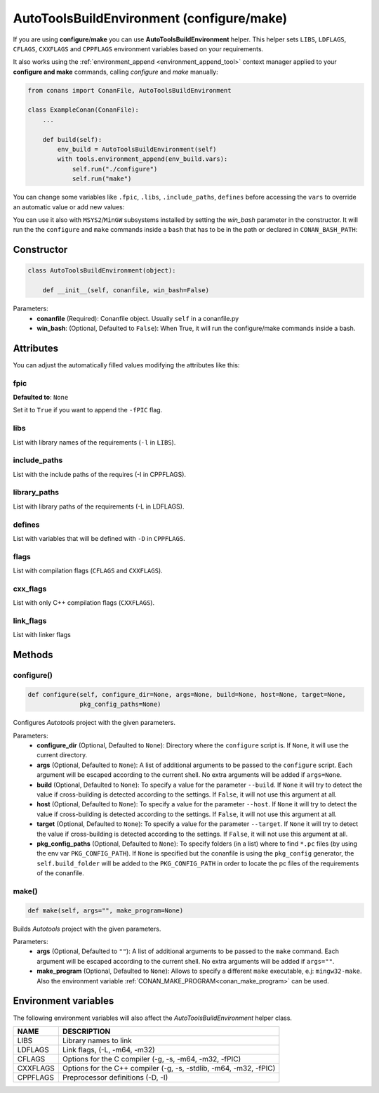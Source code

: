 .. _autotools_reference:

AutoToolsBuildEnvironment (configure/make)
==========================================

If you are using **configure**/**make** you can use **AutoToolsBuildEnvironment** helper.
This helper sets ``LIBS``, ``LDFLAGS``, ``CFLAGS``, ``CXXFLAGS`` and ``CPPFLAGS`` environment variables based on your requirements.

.. code-block:: python
   :emphasize-lines: 13, 14, 15
   
   from conans import ConanFile, AutoToolsBuildEnvironment

   class ExampleConan(ConanFile):
      settings = "os", "compiler", "build_type", "arch"
      requires = "Poco/1.7.8p3@pocoproject/stable"
      default_options = "Poco:shared=True", "OpenSSL:shared=True"
     
      def imports(self):
         self.copy("*.dll", dst="bin", src="bin")
         self.copy("*.dylib*", dst="bin", src="lib")
   
      def build(self):
         env_build = AutoToolsBuildEnvironment(self)
         env_build.configure()
         env_build.make()

It also works using the :ref:`environment_append <environment_append_tool>` context manager applied to your **configure and make** commands, calling `configure` and `make` manually:

.. code-block:: python

    from conans import ConanFile, AutoToolsBuildEnvironment

    class ExampleConan(ConanFile):
        ...

        def build(self):
            env_build = AutoToolsBuildEnvironment(self)
            with tools.environment_append(env_build.vars):
                self.run("./configure")
                self.run("make")

You can change some variables like ``.fpic``, ``.libs``, ``.include_paths``, ``defines`` before accessing the ``vars`` to override
an automatic value or add new values:

.. code-block:: python
   :emphasize-lines: 8, 9, 10

   from conans import ConanFile, AutoToolsBuildEnvironment

   class ExampleConan(ConanFile):
      ...

      def build(self):
         env_build = AutoToolsBuildEnvironment(self)
         env_build.fpic = True
         env_build.libs.append("pthread")
         env_build.defines.append("NEW_DEFINE=23")
         env_build.configure()
         env_build.make()


You can use it also with ``MSYS2``/``MinGW`` subsystems installed by setting the `win_bash` parameter
in the constructor. It will run the the ``configure`` and ``make`` commands inside a ``bash`` that
has to be in the path or declared in ``CONAN_BASH_PATH``:


.. code-block:: python
   :emphasize-lines: 12

   from conans import ConanFile, AutoToolsBuildEnvironment

   class ExampleConan(ConanFile):
      settings = "os", "compiler", "build_type", "arch", "os_build", "arch_build"

      def imports(self):
        self.copy("*.dll", dst="bin", src="bin")
        self.copy("*.dylib*", dst="bin", src="lib")

      def build(self):
         in_win = self.os_build == "Windows"
         env_build = AutoToolsBuildEnvironment(self, win_bash=in_win)
         env_build.configure()
         env_build.make()


Constructor
-----------

.. code-block:: python

    class AutoToolsBuildEnvironment(object):

        def __init__(self, conanfile, win_bash=False)

Parameters:
    - **conanfile** (Required): Conanfile object. Usually ``self`` in a conanfile.py
    - **win_bash**: (Optional, Defaulted to ``False``): When True, it will run the configure/make commands inside a
      bash.

Attributes
----------

You can adjust the automatically filled values modifying the attributes like this:

.. code-block:: python
   :emphasize-lines: 8, 9, 10

    from conans import ConanFile, AutoToolsBuildEnvironment

    class ExampleConan(ConanFile):
        ...

        def build(self):
            env_build = AutoToolsBuildEnvironment(self)
            env_build.fpic = True
            env_build.libs.append("pthread")
            env_build.defines.append("NEW_DEFINE=23")

            with tools.environment_append(env_build.vars):
                self.run("./configure")
                self.run("make")

fpic
++++

**Defaulted to**: ``None``

Set it to ``True`` if you want to append the ``-fPIC`` flag.

libs
++++

List with library names of the requirements (``-l`` in ``LIBS``).

include_paths
+++++++++++++

List with the include paths of the requires (-I in CPPFLAGS).

library_paths
+++++++++++++

List with library paths of the requirements  (-L in LDFLAGS).

defines
+++++++

List with variables that will be defined with ``-D``  in ``CPPFLAGS``.

flags
+++++

List with compilation flags (``CFLAGS`` and ``CXXFLAGS``).

cxx_flags
+++++++++

List with only C++ compilation flags (``CXXFLAGS``).

link_flags
++++++++++

List with linker flags

Methods
-------

configure()
+++++++++++

.. code-block:: python

    def configure(self, configure_dir=None, args=None, build=None, host=None, target=None,
                  pkg_config_paths=None)

Configures `Autotools` project with the given parameters.

Parameters:
    - **configure_dir** (Optional, Defaulted to ``None``): Directory where the ``configure`` script is. If ``None``, it will use the current directory.
    - **args** (Optional, Defaulted to ``None``): A list of additional arguments to be passed to the ``configure`` script. Each argument will be escaped
      according to the current shell. No extra arguments will be added if ``args=None``.
    - **build** (Optional, Defaulted to ``None``): To specify a value for the parameter ``--build``. If ``None`` it will try to detect the value if cross-building
      is detected according to the settings. If ``False``, it will not use this argument at all.
    - **host** (Optional, Defaulted to ``None``): To specify a value for the parameter ``--host``. If ``None`` it will try to detect the value if cross-building
      is detected according to the settings. If ``False``, it will not use this argument at all.
    - **target** (Optional, Defaulted to ``None``): To specify a value for the parameter ``--target``. If ``None`` it will try to detect the value if cross-building
      is detected according to the settings. If ``False``, it will not use this argument at all.
    - **pkg_config_paths** (Optional, Defaulted to ``None``): To specify folders (in a list) where to find ``*.pc`` files (by using the env var ``PKG_CONFIG_PATH``).
      If ``None`` is specified but the conanfile is using the ``pkg_config`` generator, the ``self.build_folder`` will be added to the ``PKG_CONFIG_PATH`` in order to
      locate the pc files of the requirements of the conanfile.

make()
++++++

.. code-block:: python

    def make(self, args="", make_program=None)

Builds `Autotools` project with the given parameters.

Parameters:
    - **args** (Optional, Defaulted to ``""``): A list of additional arguments to be passed to the ``make`` command. Each argument will be escaped according to the current
      shell. No extra arguments will be added if ``args=""``.
    - **make_program** (Optional, Defaulted to ``None``): Allows to specify a different ``make`` executable, e.j: ``mingw32-make``. Also the environment variable
      :ref:`CONAN_MAKE_PROGRAM<conan_make_program>` can be used.

Environment variables
---------------------

The following environment variables will also affect the `AutoToolsBuildEnvironment` helper class.

+--------------------+---------------------------------------------------------------------+
| NAME               | DESCRIPTION                                                         |
+====================+=====================================================================+
| LIBS               | Library names to link                                               |
+--------------------+---------------------------------------------------------------------+
| LDFLAGS            | Link flags, (-L, -m64, -m32)                                        |
+--------------------+---------------------------------------------------------------------+
| CFLAGS             | Options for the C compiler (-g, -s, -m64, -m32, -fPIC)              |
+--------------------+---------------------------------------------------------------------+
| CXXFLAGS           | Options for the C++ compiler (-g, -s, -stdlib, -m64, -m32, -fPIC)   |
+--------------------+---------------------------------------------------------------------+
| CPPFLAGS           | Preprocessor definitions (-D, -I)                                   |
+--------------------+---------------------------------------------------------------------+

.. seealso::

    - :ref:`Reference/Tools/environment_append <environment_append_tool>`